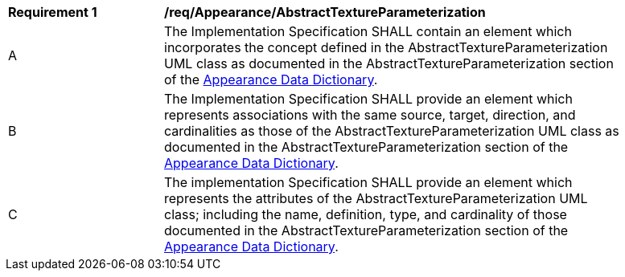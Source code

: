 [[req_Appearance_AbstractTextureParameterization]]
[width="90%",cols="2,6"]
|===
^|*Requirement  {counter:req-id}* |*/req/Appearance/AbstractTextureParameterization*
^|A |The Implementation Specification SHALL contain an element which incorporates the concept defined in the AbstractTextureParameterization UML class as documented in the AbstractTextureParameterization section of the <<AbstractTextureParameterization-section,Appearance Data Dictionary>>.
^|B |The Implementation Specification SHALL provide an element which represents associations with the same source, target, direction, and cardinalities as those of the AbstractTextureParameterization UML class as documented in the AbstractTextureParameterization section of the <<AbstractTextureParameterization-section,Appearance Data Dictionary>>.
^|C |The implementation Specification SHALL provide an element which represents the attributes of the AbstractTextureParameterization UML class; including the name, definition, type, and cardinality of those documented in the AbstractTextureParameterization section of the <<AbstractTextureParameterization-section,Appearance Data Dictionary>>.
|===
